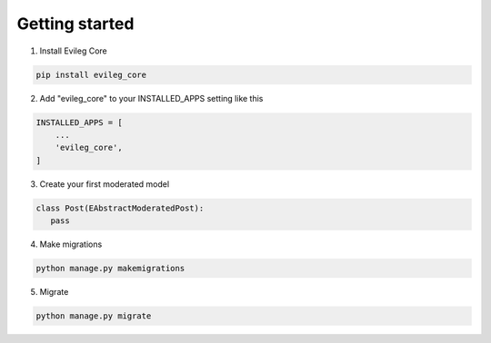===============
Getting started
===============

1. Install Evileg Core

.. code-block:: bash

    pip install evileg_core

2. Add "evileg_core" to your INSTALLED_APPS setting like this

.. code-block:: python

    INSTALLED_APPS = [
        ...
        'evileg_core',
    ]

3. Create your first moderated model

.. code-block:: python

   class Post(EAbstractModeratedPost):
      pass

4. Make migrations

.. code-block:: bash

   python manage.py makemigrations

5. Migrate

.. code-block:: bash

   python manage.py migrate
